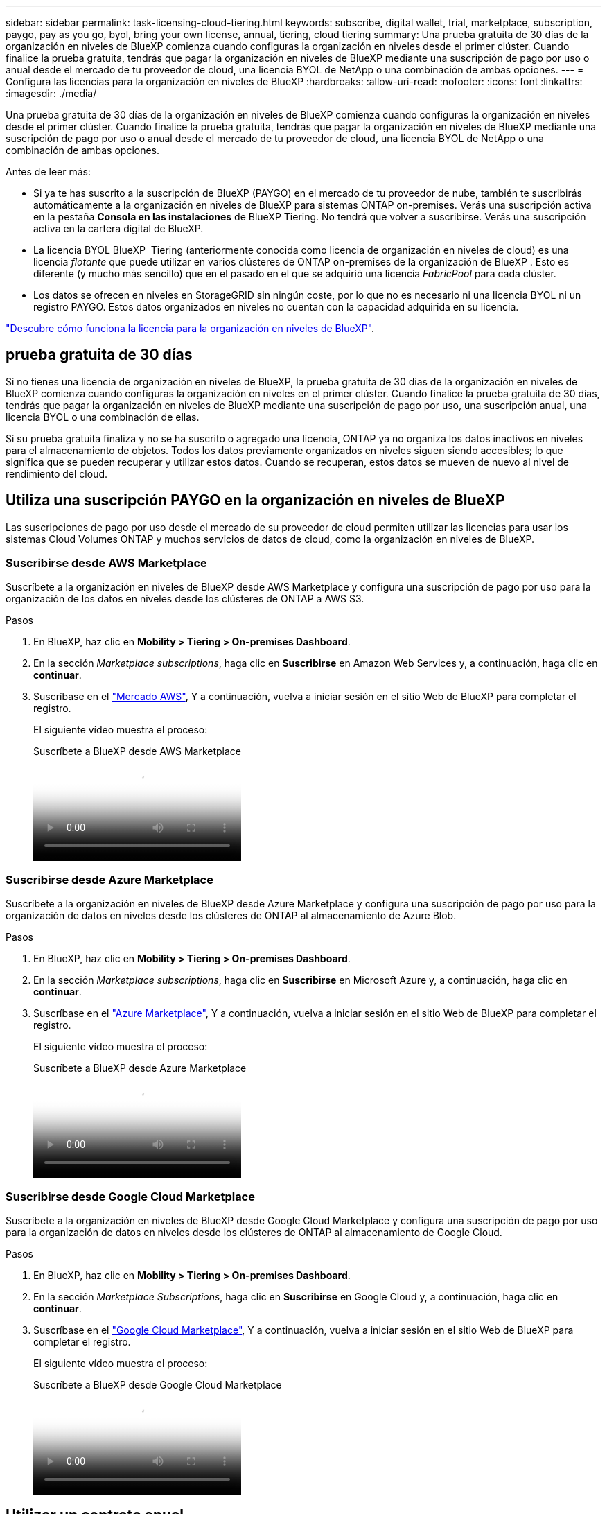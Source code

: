 ---
sidebar: sidebar 
permalink: task-licensing-cloud-tiering.html 
keywords: subscribe, digital wallet, trial, marketplace, subscription, paygo, pay as you go, byol, bring your own license, annual, tiering, cloud tiering 
summary: Una prueba gratuita de 30 días de la organización en niveles de BlueXP comienza cuando configuras la organización en niveles desde el primer clúster. Cuando finalice la prueba gratuita, tendrás que pagar la organización en niveles de BlueXP mediante una suscripción de pago por uso o anual desde el mercado de tu proveedor de cloud, una licencia BYOL de NetApp o una combinación de ambas opciones. 
---
= Configura las licencias para la organización en niveles de BlueXP
:hardbreaks:
:allow-uri-read: 
:nofooter: 
:icons: font
:linkattrs: 
:imagesdir: ./media/


[role="lead"]
Una prueba gratuita de 30 días de la organización en niveles de BlueXP comienza cuando configuras la organización en niveles desde el primer clúster. Cuando finalice la prueba gratuita, tendrás que pagar la organización en niveles de BlueXP mediante una suscripción de pago por uso o anual desde el mercado de tu proveedor de cloud, una licencia BYOL de NetApp o una combinación de ambas opciones.

Antes de leer más:

* Si ya te has suscrito a la suscripción de BlueXP (PAYGO) en el mercado de tu proveedor de nube, también te suscribirás automáticamente a la organización en niveles de BlueXP para sistemas ONTAP on-premises. Verás una suscripción activa en la pestaña *Consola en las instalaciones* de BlueXP Tiering. No tendrá que volver a suscribirse. Verás una suscripción activa en la cartera digital de BlueXP.
* La licencia BYOL BlueXP  Tiering (anteriormente conocida como licencia de organización en niveles de cloud) es una licencia _flotante_ que puede utilizar en varios clústeres de ONTAP on-premises de la organización de BlueXP . Esto es diferente (y mucho más sencillo) que en el pasado en el que se adquirió una licencia _FabricPool_ para cada clúster.
* Los datos se ofrecen en niveles en StorageGRID sin ningún coste, por lo que no es necesario ni una licencia BYOL ni un registro PAYGO. Estos datos organizados en niveles no cuentan con la capacidad adquirida en su licencia.


link:concept-cloud-tiering.html#pricing-and-licenses["Descubre cómo funciona la licencia para la organización en niveles de BlueXP"].



== prueba gratuita de 30 días

Si no tienes una licencia de organización en niveles de BlueXP, la prueba gratuita de 30 días de la organización en niveles de BlueXP comienza cuando configuras la organización en niveles en el primer clúster. Cuando finalice la prueba gratuita de 30 días, tendrás que pagar la organización en niveles de BlueXP mediante una suscripción de pago por uso, una suscripción anual, una licencia BYOL o una combinación de ellas.

Si su prueba gratuita finaliza y no se ha suscrito o agregado una licencia, ONTAP ya no organiza los datos inactivos en niveles para el almacenamiento de objetos. Todos los datos previamente organizados en niveles siguen siendo accesibles; lo que significa que se pueden recuperar y utilizar estos datos. Cuando se recuperan, estos datos se mueven de nuevo al nivel de rendimiento del cloud.



== Utiliza una suscripción PAYGO en la organización en niveles de BlueXP

Las suscripciones de pago por uso desde el mercado de su proveedor de cloud permiten utilizar las licencias para usar los sistemas Cloud Volumes ONTAP y muchos servicios de datos de cloud, como la organización en niveles de BlueXP.



=== Suscribirse desde AWS Marketplace

Suscríbete a la organización en niveles de BlueXP desde AWS Marketplace y configura una suscripción de pago por uso para la organización de los datos en niveles desde los clústeres de ONTAP a AWS S3.

[[subscribe-aws]]
.Pasos
. En BlueXP, haz clic en *Mobility > Tiering > On-premises Dashboard*.
. En la sección _Marketplace subscriptions_, haga clic en *Suscribirse* en Amazon Web Services y, a continuación, haga clic en *continuar*.
. Suscríbase en el https://aws.amazon.com/marketplace/pp/prodview-oorxakq6lq7m4["Mercado AWS"^], Y a continuación, vuelva a iniciar sesión en el sitio Web de BlueXP para completar el registro.
+
El siguiente vídeo muestra el proceso:

+
.Suscríbete a BlueXP desde AWS Marketplace
video::096e1740-d115-44cf-8c27-b051011611eb[panopto]




=== Suscribirse desde Azure Marketplace

Suscríbete a la organización en niveles de BlueXP desde Azure Marketplace y configura una suscripción de pago por uso para la organización de datos en niveles desde los clústeres de ONTAP al almacenamiento de Azure Blob.

[[subscribe-azure]]
.Pasos
. En BlueXP, haz clic en *Mobility > Tiering > On-premises Dashboard*.
. En la sección _Marketplace subscriptions_, haga clic en *Suscribirse* en Microsoft Azure y, a continuación, haga clic en *continuar*.
. Suscríbase en el https://azuremarketplace.microsoft.com/en-us/marketplace/apps/netapp.cloud-manager?tab=Overview["Azure Marketplace"^], Y a continuación, vuelva a iniciar sesión en el sitio Web de BlueXP para completar el registro.
+
El siguiente vídeo muestra el proceso:

+
.Suscríbete a BlueXP desde Azure Marketplace
video::b7e97509-2ecf-4fa0-b39b-b0510109a318[panopto]




=== Suscribirse desde Google Cloud Marketplace

Suscríbete a la organización en niveles de BlueXP desde Google Cloud Marketplace y configura una suscripción de pago por uso para la organización de datos en niveles desde los clústeres de ONTAP al almacenamiento de Google Cloud.

[[subscribe-gcp]]
.Pasos
. En BlueXP, haz clic en *Mobility > Tiering > On-premises Dashboard*.
. En la sección _Marketplace Subscriptions_, haga clic en *Suscribirse* en Google Cloud y, a continuación, haga clic en *continuar*.
. Suscríbase en el https://console.cloud.google.com/marketplace/details/netapp-cloudmanager/cloud-manager?supportedpurview=project["Google Cloud Marketplace"^], Y a continuación, vuelva a iniciar sesión en el sitio Web de BlueXP para completar el registro.
+
El siguiente vídeo muestra el proceso:

+
.Suscríbete a BlueXP desde Google Cloud Marketplace
video::373b96de-3691-4d84-b3f3-b05101161638[panopto]




== Utilizar un contrato anual

Paga por la organización en niveles de BlueXP cada año comprando un contrato anual. Los contratos anuales están disponibles en plazos de 1, 2 o 3 años.

Al organizar los datos inactivos en niveles en AWS, puedes suscribirte a un contrato anual del https://aws.amazon.com/marketplace/pp/prodview-q7dg6zwszplri["AWS Marketplace"^]. Si desea utilizar esta opción, configure su suscripción desde la página Marketplace y, a continuación, configure https://docs.netapp.com/us-en/bluexp-setup-admin/task-adding-aws-accounts.html#associate-an-aws-subscription["Asocie la suscripción con sus credenciales de AWS"^].

Al organizar en niveles los datos inactivos en Azure, puedes suscribirte a un contrato anual del https://azuremarketplace.microsoft.com/en-us/marketplace/apps/netapp.netapp-bluexp["Página de Azure Marketplace"^]. Si desea utilizar esta opción, configure su suscripción desde la página Marketplace y, a continuación, configure https://docs.netapp.com/us-en/bluexp-setup-admin/task-adding-azure-accounts.html#subscribe["Asocie la suscripción a sus credenciales de Azure"^].

Actualmente, los contratos anuales no se admiten al organizar en niveles en Google Cloud.



== Utiliza una licencia BYOL (BYOL) de la organización en niveles de BlueXP

Las licencias que traiga sus propias de NetApp proporcionan períodos de 1, 2 o 3 años. La licencia BYOL *BlueXP  Tiering* (anteriormente conocida como licencia de «Cloud Tiering») es una licencia _flotante_ que puedes utilizar en varios clústeres de ONTAP on-premises de la organización de BlueXP . La capacidad total de organización en niveles definida en tu licencia de organización en niveles de BlueXP se comparte entre *todos* de tus clústeres on-premises, por lo que la renovación y la licencia iniciales resultan muy sencillas. La capacidad mínima para una licencia BYOL en niveles comienza en 10 TiB.

Si no tienes una licencia de organización en niveles de BlueXP, ponte en contacto con nosotros para comprar una:

* Mailto:ng-cloud-tiering@netapp.com?Subject=Licensing[Enviar correo electrónico para adquirir una licencia].
* Haga clic en el icono de chat situado en la parte inferior derecha de BlueXP para solicitar una licencia.


Opcionalmente, si tiene una licencia basada en nodos sin asignar para Cloud Volumes ONTAP que no utilizará, puede convertirla en una licencia de organización en niveles de BlueXP que tenga la misma equivalencia de dólar y la misma fecha de caducidad. https://docs.netapp.com/us-en/bluexp-cloud-volumes-ontap/task-manage-node-licenses.html#exchange-unassigned-node-based-licenses["Vaya aquí para obtener más información"^].

Utilizarás la página de cartera digital de BlueXP para gestionar las licencias de BYOL en la organización en niveles de BlueXP. Puede añadir licencias nuevas y actualizar las licencias existentes.



=== La organización en niveles de las licencias BYOL de BlueXP comenzará en 2021

La nueva licencia *BlueXP Tiering* se introdujo en agosto de 2021 para configuraciones de organización en niveles compatibles con BlueXP mediante el servicio de organización en niveles de BlueXP. Actualmente, BlueXP admite la organización en niveles en el siguiente almacenamiento en cloud: Amazon S3, almacenamiento Azure Blob, Google Cloud Storage, StorageGRID de NetApp y almacenamiento de objetos compatible con S3.

La licencia *FabricPool* que puede haber utilizado en el pasado para organizar los datos de ONTAP en las instalaciones en el cloud se conserva sólo para implementaciones de ONTAP en sitios que no tienen acceso a Internet (también conocidos como "sitios oscuros") y para configuraciones de organización en niveles en IBM Cloud Object Storage. Si utiliza este tipo de configuración, instalará una licencia de FabricPool en cada clúster mediante System Manager o la CLI de ONTAP.


TIP: Ten en cuenta que la organización en niveles en StorageGRID no requiere una licencia de organización en niveles de FabricPool o BlueXP.

Si utiliza actualmente la licencia de FabricPool, no se verá afectado hasta que la licencia de FabricPool alcance su fecha de vencimiento o la capacidad máxima. Póngase en contacto con NetApp cuando necesite actualizar su licencia o con versiones anteriores para asegurarse de que no se interrumpa su capacidad para organizar los datos en niveles en el cloud.

* Si utilizas una configuración compatible con BlueXP, tus licencias de FabricPool se convertirán en licencias de organización en niveles de BlueXP y aparecerán en la cartera digital de BlueXP. Cuando esas licencias iniciales caduquen, deberás actualizar las licencias de organización en niveles de BlueXP.
* Si está utilizando una configuración que no es compatible con BlueXP, continuará utilizando una licencia de FabricPool. https://docs.netapp.com/us-en/ontap/cloud-install-fabricpool-task.html["Vea cómo se lleva a cabo la organización en niveles de licencias con System Manager"^].


A continuación, se indican algunas cosas que debe saber sobre las dos licencias:

[cols="50,50"]
|===
| Licencia de organización en niveles de BlueXP | Licencia de FabricPool 


| Se trata de una licencia _flotante_ que se puede utilizar en varios clústeres ONTAP de las instalaciones. | Se trata de una licencia por clúster que adquiere y licencia para _every_ cluster. 


| Está registrada en la cartera digital de BlueXP. | Se aplica a clústeres individuales mediante System Manager o la CLI de ONTAP. 


| La configuración y la gestión de la organización en niveles se lleva a cabo a través del servicio de organización en niveles de BlueXP. | La configuración y la gestión por niveles se realizan mediante System Manager o la interfaz de línea de comandos de ONTAP. 


| Una vez configurado, puede utilizar el servicio de organización en niveles sin una licencia durante 30 días con la prueba gratuita. | Una vez configurado, puede organizar los primeros 10 TB de datos de forma gratuita. 
|===


=== Gestionar las licencias de organización en niveles de BlueXP 

Si el plazo que tiene la licencia se acerca a la fecha de caducidad o si la capacidad de su licencia está llegando al límite, se le notificará tanto en la organización en niveles de BlueXP  como en la cartera digital.

Puede actualizar las licencias existentes, ver el estado de las licencias y añadir nuevas licencias a través de la cartera digital de BlueXP . https://docs.netapp.com/us-en/bluexp-digital-wallet/task-manage-data-services-licenses.html["Obtenga más información sobre la gestión de licencias en la cartera digital"^].



== Aplica las licencias de organización en niveles de BlueXP a los clústeres en configuraciones especiales

Los clústeres de ONTAP en las siguientes configuraciones pueden usar licencias de organización en niveles de BlueXP, pero la licencia debe aplicarse de una forma diferente a la de los clústeres de un solo nodo, clústeres configurados con alta disponibilidad, clústeres en configuraciones de Tiering Mirror y configuraciones de MetroCluster con FabricPool Mirror:

* Clústeres organizados en niveles en IBM Cloud Object Storage
* Clústeres instalados en «sitios oscuros»




=== Procese los clústeres existentes que tienen una licencia de FabricPool

Cuando usted link:task-managing-tiering.html#discovering-additional-clusters-from-bluexp-tiering["Descubre cualquiera de estos tipos de clúster especiales en la organización en niveles de BlueXP"], BlueXP tiering reconoce la licencia de FabricPool y la añade a la cartera digital de BlueXP. Esos clústeres seguirán organizando en niveles los datos de la manera habitual. Cuando la licencia de FabricPool caduque, necesitarás comprar una licencia de organización en niveles de BlueXP.



=== Proceso para los clústeres recién creados

Cuando detectes los clústeres típicos en la organización en niveles de BlueXP, configurarás la organización en niveles mediante la interfaz de organización en niveles de BlueXP. En estos casos, se realizan las siguientes acciones:

. La licencia «primaria» de organización en niveles de BlueXP realiza un seguimiento de la capacidad que están utilizando para organizar en niveles todos los clústeres con el fin de asegurarse de que haya suficiente capacidad en la licencia. La capacidad total con licencia y la fecha de caducidad se muestran en la cartera digital de BlueXP.
. Se instala automáticamente una licencia de organización en niveles "secundaria" en cada clúster para comunicarse con la licencia "principal".



NOTE: La capacidad con licencia y la fecha de vencimiento que se muestran en System Manager o en la interfaz de línea de comandos de ONTAP para la licencia "secundaria" no son la información real, por lo que no debe preocuparse si la información no es la misma. El software de organización en niveles BlueXP gestiona estos valores internamente. La información real se sigue en la cartera digital de BlueXP.

Para las dos configuraciones enumeradas anteriormente, deberás configurar la organización en niveles mediante System Manager o la CLI de ONTAP (no mediante la interfaz de organización en niveles de BlueXP). Así que, en estos casos, tendrás que enviar la licencia «secundaria» a estos clústeres de forma manual desde la interfaz de organización en niveles de BlueXP.

Tenga en cuenta que, dado que los datos se organizan en niveles en dos ubicaciones de almacenamiento de objetos diferentes para las configuraciones de segmentación de almacenamiento, deberá adquirir una licencia con capacidad suficiente para organizar los datos en niveles en ambas ubicaciones.

.Pasos
. Instale y configure los clústeres de ONTAP mediante System Manager o la interfaz de línea de comandos de ONTAP.
+
No configure la organización en niveles en este momento.

. link:task-licensing-cloud-tiering.html#use-a-bluexp-tiering-byol-license["Compra una licencia de organización en niveles de BlueXP"] para la capacidad que se necesita para el nuevo clúster o los clústeres.
. En BlueXP, link:task-licensing-cloud-tiering.html#add-bluexp-tiering-byol-licenses-to-your-account["Añade la licencia a la cartera digital de BlueXP"].
. En la organización en niveles de BlueXP, link:task-managing-tiering.html#discovering-additional-clusters-from-bluexp-tiering["detectar los clústeres nuevos"].
. En la página Clusters, haga clic en image:screenshot_horizontal_more_button.gif["Icono más"] Para el clúster y seleccione *desplegar licencia*.
+
image:screenshot_tiering_deploy_license.png["Una captura de pantalla que muestra cómo implementar una licencia por niveles en un clúster de ONTAP."]

. En el cuadro de diálogo _Deploy License_, haga clic en *Deploy*.
+
La licencia secundaria se pone en marcha en el clúster de ONTAP.

. Volver a System Manager o a la interfaz de línea de comandos de ONTAP y configurar la configuración de organización en niveles.
+
https://docs.netapp.com/us-en/ontap/fabricpool/manage-mirrors-task.html["Información de configuración de FabricPool Mirror"]

+
https://docs.netapp.com/us-en/ontap/fabricpool/setup-object-stores-mcc-task.html["Información sobre la configuración de FabricPool MetroCluster"]

+
https://docs.netapp.com/us-en/ontap/fabricpool/setup-ibm-object-storage-cloud-tier-task.html["Organización en niveles en la información de IBM Cloud Object Storage"]


